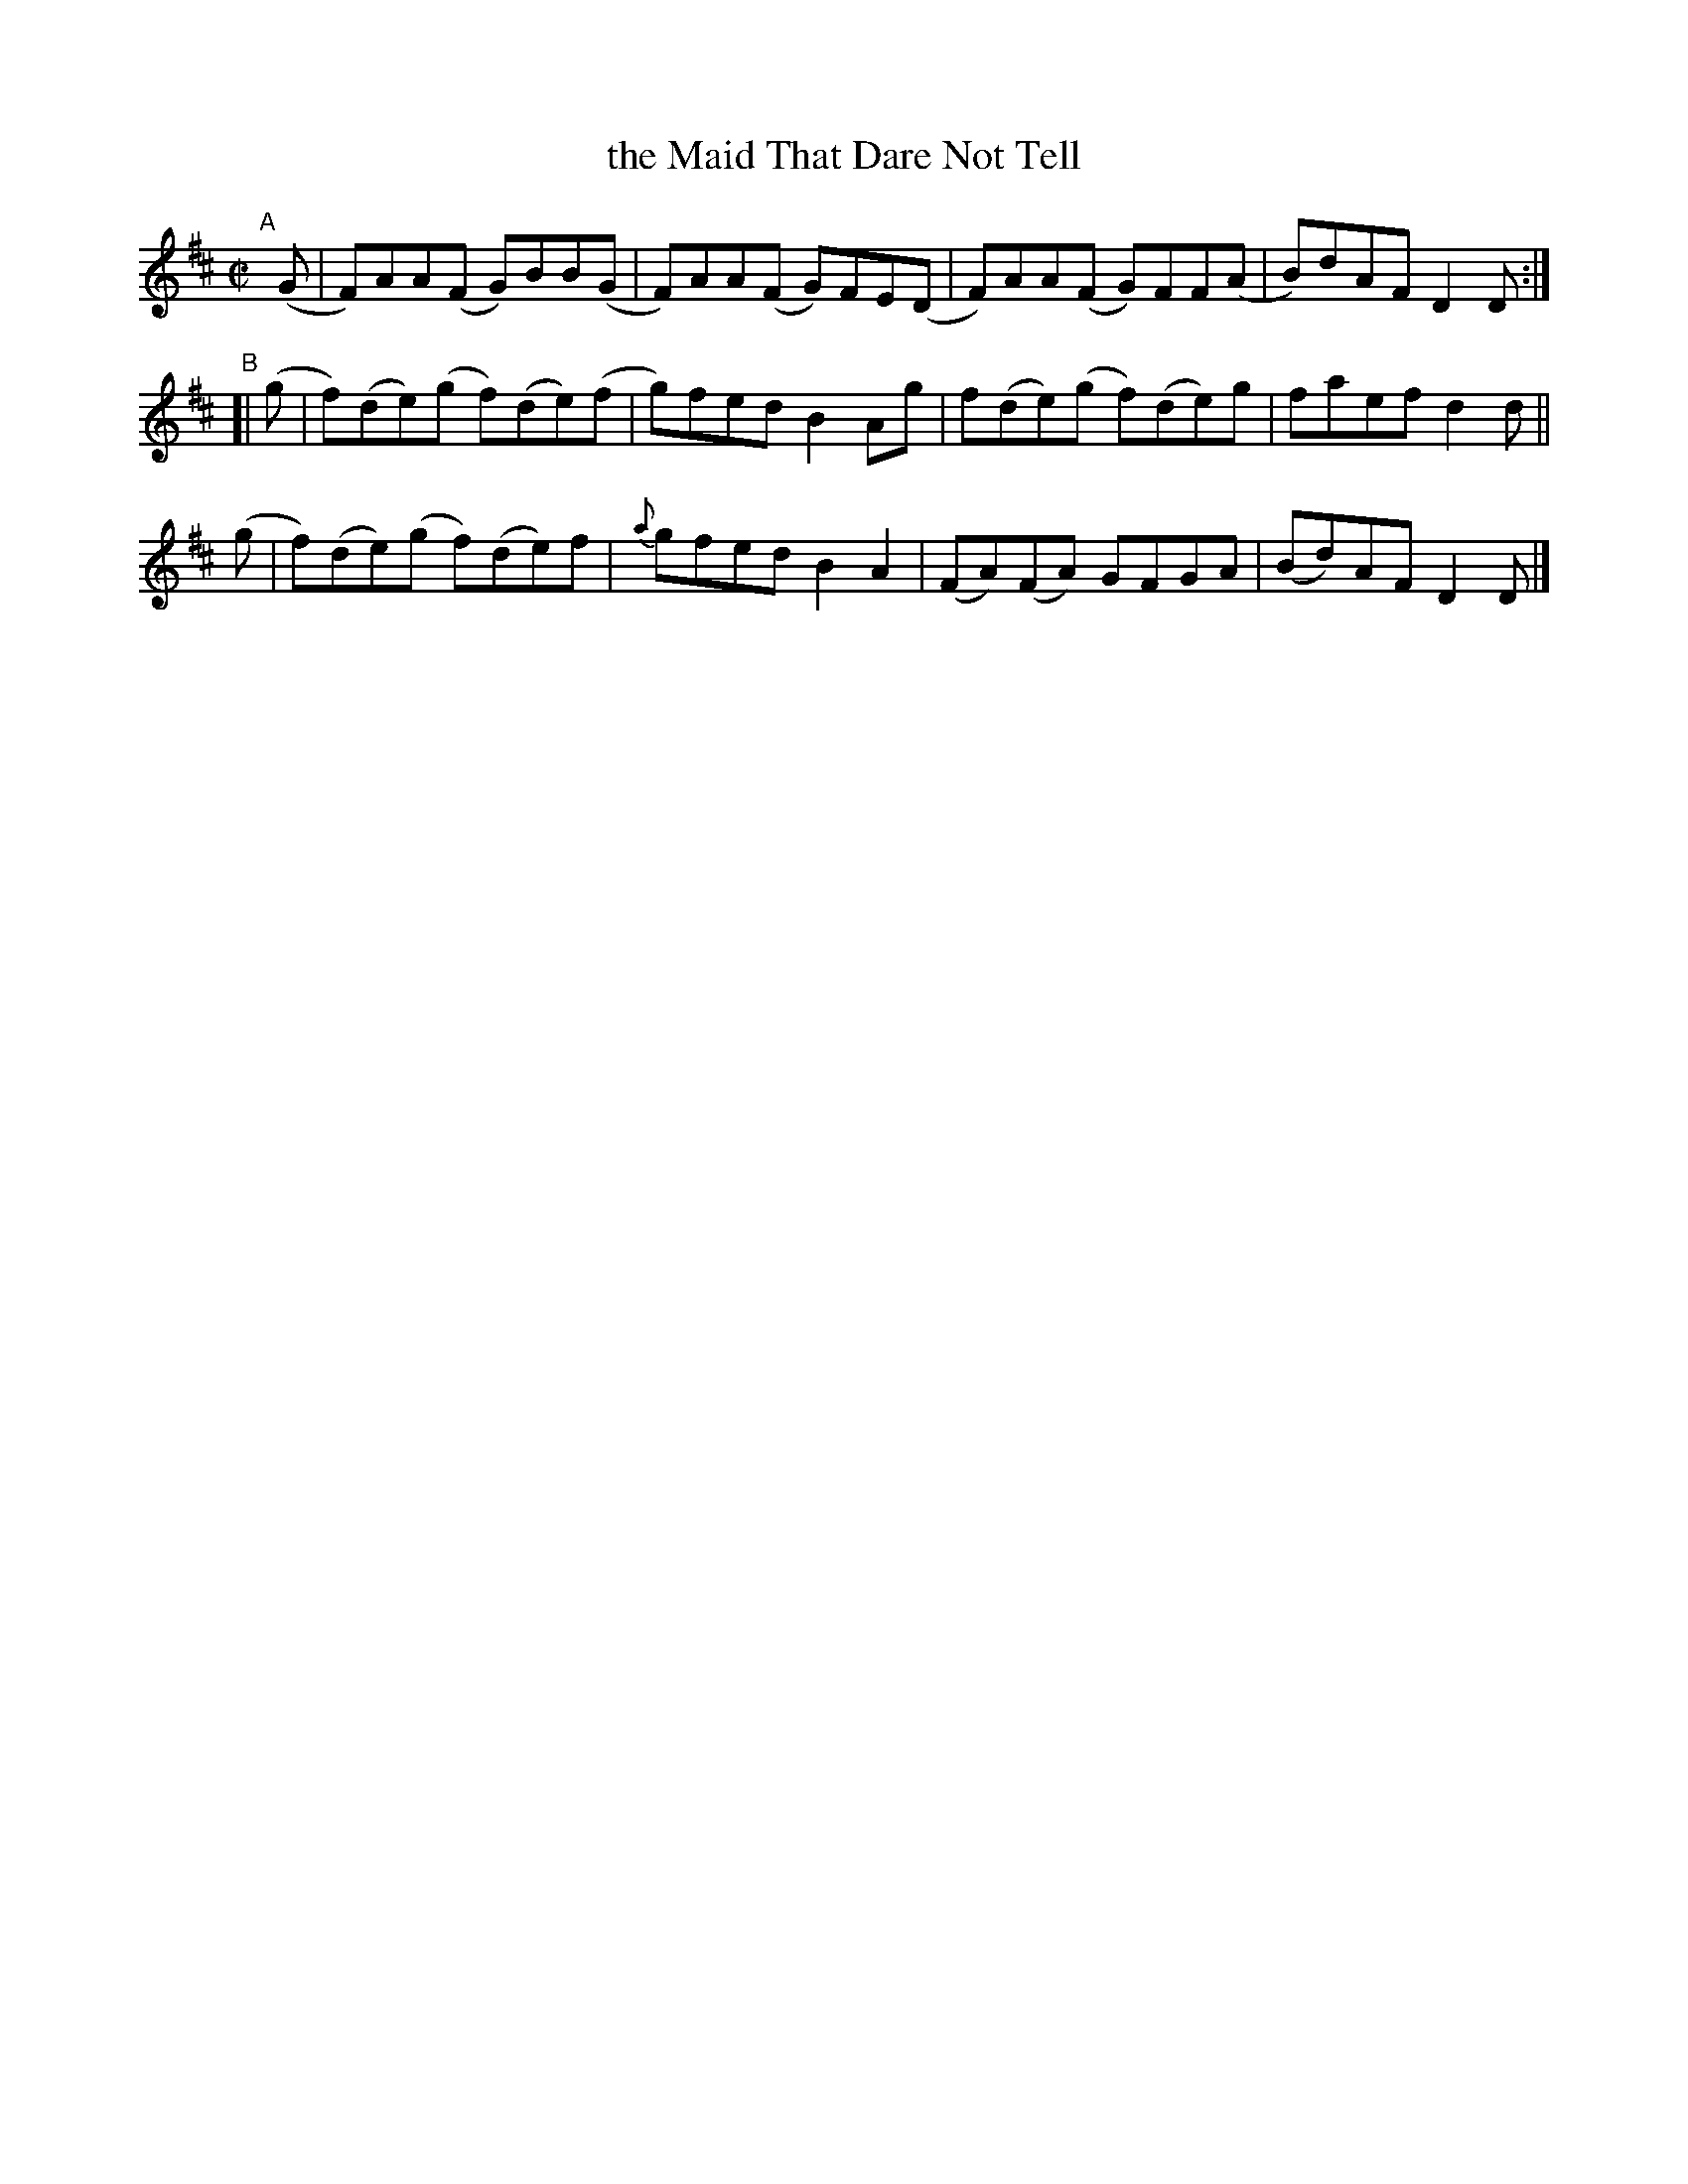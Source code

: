 X: 647
T: the Maid That Dare Not Tell
R: reel
%S: s:3 b:12(4+4+4)
B: Francis O'Neill: "The Dance Music of Ireland" (1907) #647
Z: Frank Nordberg - http://www.musicaviva.com
F: http://www.musicaviva.com/abc/tunes/ireland/oneill-1001/0647/oneill-1001-0647-1.abc
M: C|
L: 1/8
K: D
%%slurgraces 1
%%graceslurs 1
"^A"[|]\
(G | F)AA(F G)BB(G | F)AA(F G)FE(D | F)AA(F G)FF(A | B)dAF D2D :|
"^B"[|\
(g | f)(de)(g f)(de)(f | g)fed B2Ag | f(de)(g f)(de)g | faef d2d ||
(g | f)(de)(g f)(de)f | {a}gfed B2A2 | (FA)(FA) GFGA | (Bd)AF D2D |]

